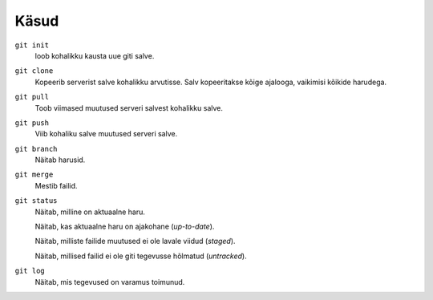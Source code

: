 Käsud
==========

``git init``
    loob kohalikku kausta uue giti salve.

``git clone``
    Kopeerib serverist salve kohalikku arvutisse.  Salv kopeeritakse kõige ajalooga, vaikimisi kõikide harudega.

``git pull``
    Toob viimased muutused serveri salvest kohalikku salve.

``git push``
    Viib kohaliku salve muutused serveri salve.

``git branch``
    Näitab harusid.
    
    
``git merge``
    Mestib failid.


``git status``
    Näitab, milline on aktuaalne haru.

    Näitab, kas aktuaalne haru on ajakohane (*up-to-date*).

    Näitab, milliste failide muutused ei ole lavale viidud (*staged*).

    Näitab, millised failid ei ole giti tegevusse hõlmatud (*untracked*).

``git log``
   Näitab, mis tegevused on varamus toimunud.
   
   
